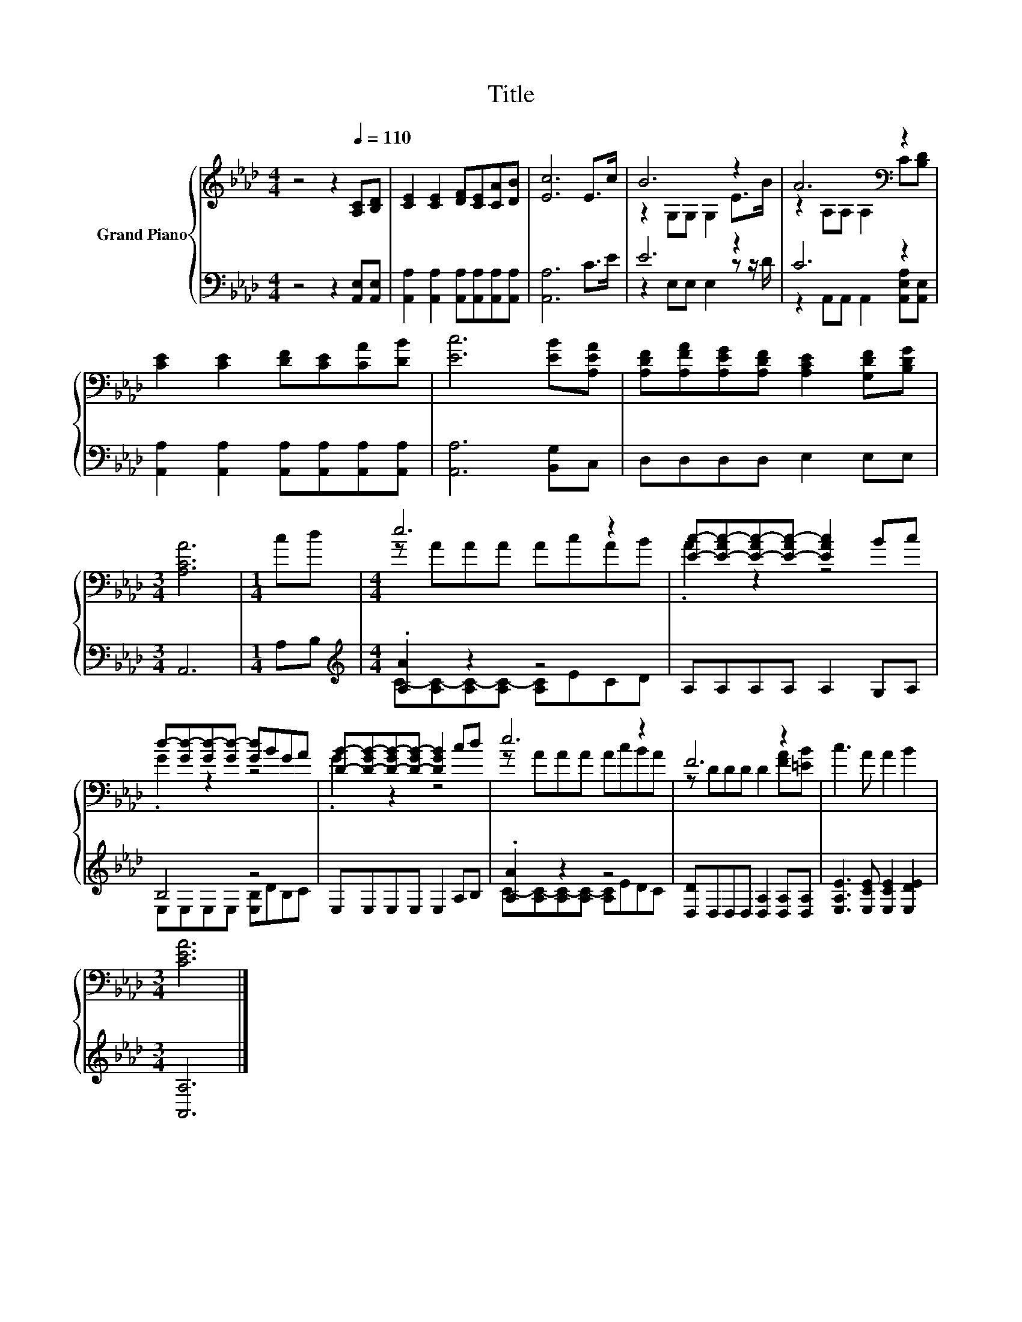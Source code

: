 X:1
T:Title
%%score { ( 1 3 ) | ( 2 4 ) }
L:1/8
M:4/4
K:Ab
V:1 treble nm="Grand Piano"
V:3 treble 
V:2 bass 
V:4 bass 
V:1
 z4 z2[Q:1/4=110] [A,C][B,D] | [CE]2 [CE]2 [DF][CE][CA][DB] | [Ec]6 E>c | B6 z2 | A6[K:bass] z2 | %5
 [CE]2 [CE]2 [DF][CE][CA][DB] | [Ec]6 [EB][A,EA] | [A,DF][A,FA][A,EG][A,DF] [A,CE]2 [G,DF][B,DG] | %8
[M:3/4] [A,CA]6 |[M:1/4] cd |[M:4/4] e6 z2 | [Ec]-[E-Ac-][E-Ac-][E-Ac-] [EAc]2 Bc | %12
 d-[Gd-][Gd-][Gd-] [Gd]BGA | [DB]-[D-GB-][D-GB-][D-GB-] [DGB]2 cd | e6 z2 | F6 z2 | c3 A A2 B2 | %17
[M:3/4] [CEA]6 |] %18
V:2
 z4 z2 [A,,E,][A,,E,] | [A,,A,]2 [A,,A,]2 [A,,A,][A,,A,][A,,A,][A,,A,] | [A,,A,]6 C>E | E6 z2 | %4
 C6 z2 | [A,,A,]2 [A,,A,]2 [A,,A,][A,,A,][A,,A,][A,,A,] | [A,,A,]6 [B,,G,]C, | D,D,D,D, E,2 E,E, | %8
[M:3/4] A,,6 |[M:1/4] A,B, |[M:4/4][K:treble] .[A,A]2 z2 z4 | A,A,A,A, A,2 G,A, | B,4 z4 | %13
 E,E,E,E, E,2 A,B, | .[A,A]2 z2 z4 | [D,D]D,D,D, [D,A,]2 [D,A,][D,A,] | %16
 [E,A,E]3 [E,CE] [E,CE]2 [E,DE]2 |[M:3/4] [A,,A,]6 |] %18
V:3
 x8 | x8 | x8 | z2 G,G, G,2 E>B | z2[K:bass] A,A, A,2 C[B,D] | x8 | x8 | x8 |[M:3/4] x6 | %9
[M:1/4] x2 |[M:4/4] z AAA AcAB | .A2 z2 z4 | .G2 z2 z4 | .G2 z2 z4 | z AAA AcBA | %15
 z DDD D2 [FA][=EB] | x8 |[M:3/4] x6 |] %18
V:4
 x8 | x8 | x8 | z2 E,E, E,2 z z/ D/ | z2 A,,A,, A,,2 [A,,E,A,][A,,E,] | x8 | x8 | x8 |[M:3/4] x6 | %9
[M:1/4] x2 |[M:4/4][K:treble] C-[A,C-][A,C-][A,C-] [A,C]ECD | x8 | E,E,E,E, [E,B,]DB,C | x8 | %14
 C-[A,C-][A,C-][A,C-] [A,C]EDC | x8 | x8 |[M:3/4] x6 |] %18

